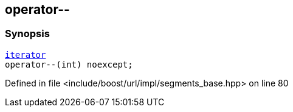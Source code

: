 :relfileprefix: ../../../../
[#D593014B55D750767E3F7A514B4BD0DB0A20EACF]
== operator--



=== Synopsis

[source,cpp,subs="verbatim,macros,-callouts"]
----
xref:reference/boost/urls/segments_base/iterator.adoc[iterator]
operator--(int) noexcept;
----

Defined in file <include/boost/url/impl/segments_base.hpp> on line 80

